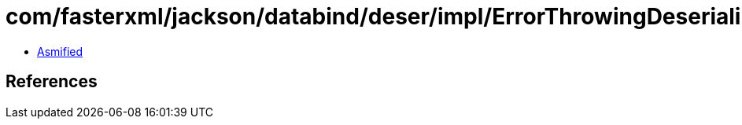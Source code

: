 = com/fasterxml/jackson/databind/deser/impl/ErrorThrowingDeserializer.class

 - link:ErrorThrowingDeserializer-asmified.java[Asmified]

== References

